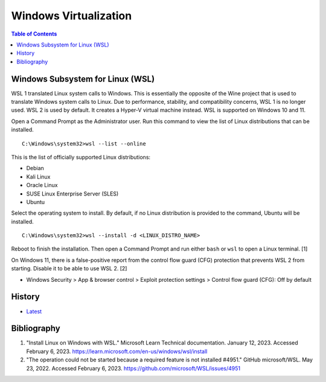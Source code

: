 Windows Virtualization
======================

.. contents:: Table of Contents

Windows Subsystem for Linux (WSL)
---------------------------------

WSL 1 translated Linux system calls to Windows. This is essentially the opposite of the Wine project that is used to translate Windows system calls to Linux. Due to performance, stability, and compatibility concerns, WSL 1 is no longer used. WSL 2 is used by default. It creates a Hyper-V virtual machine instead. WSL is supported on Windows 10 and 11.

Open a Command Prompt as the Administrator user. Run this command to view the list of Linux distributions that can be installed.

::

   C:\Windows\system32>wsl --list --online

This is the list of officially supported Linux distributions:

- Debian
- Kali Linux
- Oracle Linux
- SUSE Linux Enterprise Server (SLES)
- Ubuntu

Select the operating system to install. By default, if no Linux distribution is provided to the command, Ubuntu will be installed.

::

   C:\Windows\system32>wsl --install -d <LINUX_DISTRO_NAME>

Reboot to finish the installation. Then open a Command Prompt and run either ``bash`` or ``wsl`` to open a Linux terminal. [1]

On Windows 11, there is a false-positive report from the control flow guard (CFG) protection that prevents WSL 2 from starting. Disable it to be able to use WSL 2. [2]

-  Windows Security > App & browser control > Exploit protection settings > Control flow guard (CFG): Off by default

History
-------

-  `Latest <https://github.com/LukeShortCloud/rootpages/commits/main/src/windows/virtualization.rst>`__

Bibliography
------------

1. "Install Linux on Windows with WSL." Microsoft Learn Technical documentation. January 12, 2023. Accessed February 6, 2023. https://learn.microsoft.com/en-us/windows/wsl/install
2. "The operation could not be started because a required feature is not installed #4951." GitHub microsoft/WSL. May 23, 2022. Accessed February 6, 2023. https://github.com/microsoft/WSL/issues/4951
